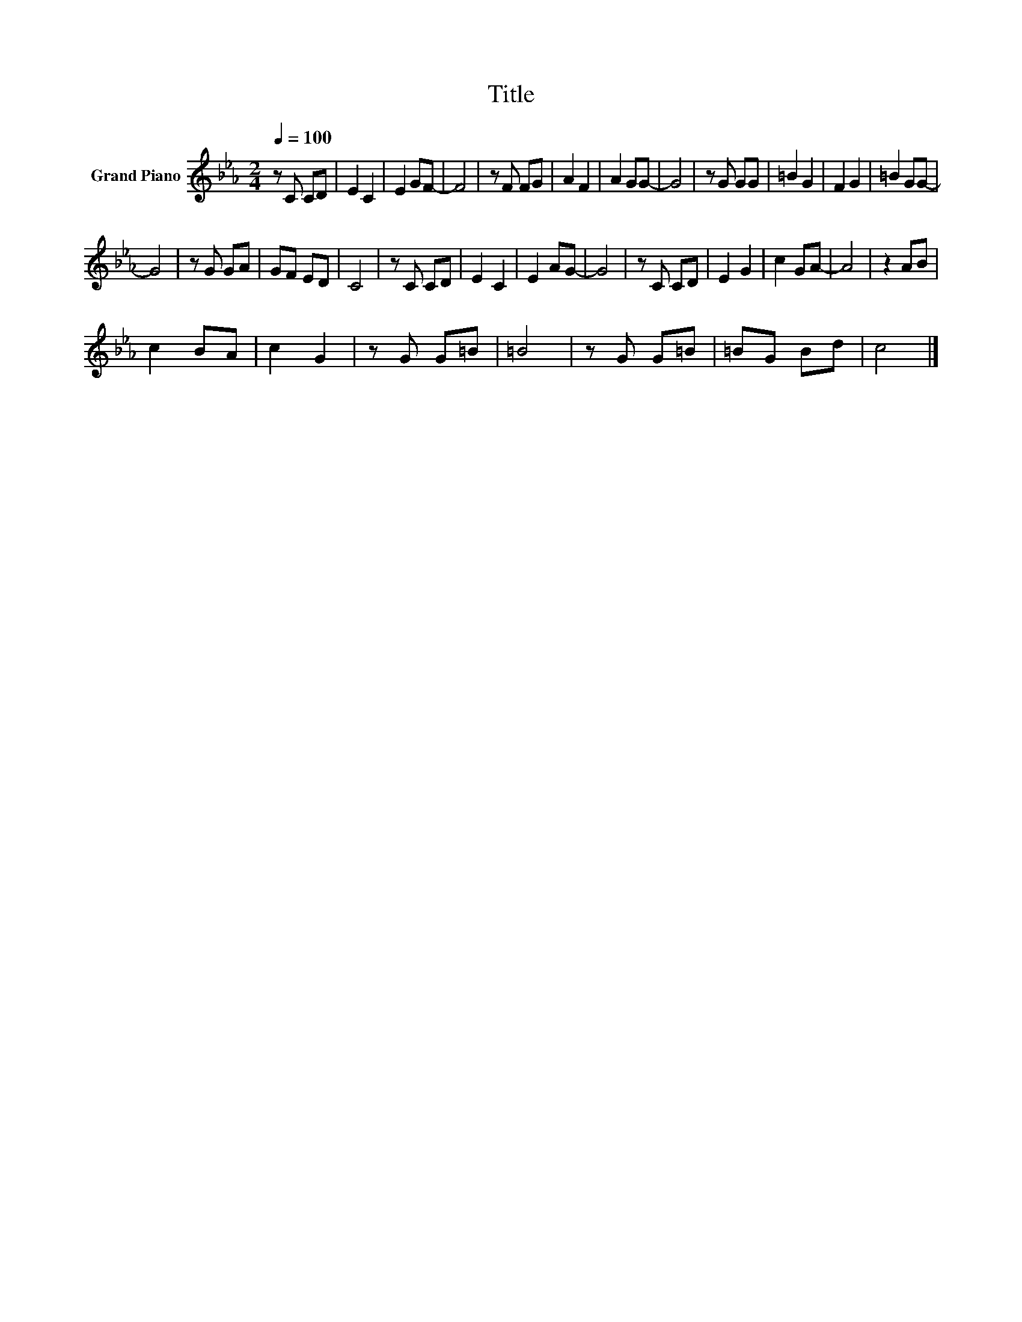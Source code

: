 X:1
T:Title
L:1/8
Q:1/4=100
M:2/4
K:Eb
V:1 treble nm="Grand Piano"
V:1
 z C CD | E2 C2 | E2 GF- | F4 | z F FG | A2 F2 | A2 GG- | G4 | z G GG | =B2 G2 | F2 G2 | =B2 GG- | %12
 G4 | z G GA | GF ED | C4 | z C CD | E2 C2 | E2 AG- | G4 | z C CD | E2 G2 | c2 GA- | A4 | z2 AB | %25
 c2 BA | c2 G2 | z G G=B | =B4 | z G G=B | =BG Bd | c4 |] %32

